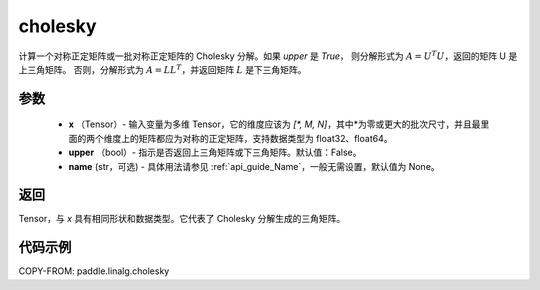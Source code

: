 .. _cn_api_linalg_cholesky:

cholesky
-------------------------------

.. py:function:: paddle.linalg.cholesky(x, upper=False, name=None)




计算一个对称正定矩阵或一批对称正定矩阵的 Cholesky 分解。如果 `upper` 是 `True`，
则分解形式为 :math:`A = U ^ {T} U`，返回的矩阵 U 是上三角矩阵。
否则，分解形式为 :math:`A = LL ^ {T}`，并返回矩阵 :math:`L` 是下三角矩阵。

参数
::::::::::::

    - **x** （Tensor）- 输入变量为多维 Tensor，它的维度应该为 `[*, M, N]`，其中*为零或更大的批次尺寸，并且最里面的两个维度上的矩阵都应为对称的正定矩阵，支持数据类型为 float32、float64。
    - **upper** （bool）- 指示是否返回上三角矩阵或下三角矩阵。默认值：False。
    - **name** (str，可选) - 具体用法请参见 :ref:`api_guide_Name`，一般无需设置，默认值为 None。

返回
::::::::::::
Tensor，与 `x` 具有相同形状和数据类型。它代表了 Cholesky 分解生成的三角矩阵。

代码示例
::::::::::::

COPY-FROM: paddle.linalg.cholesky
